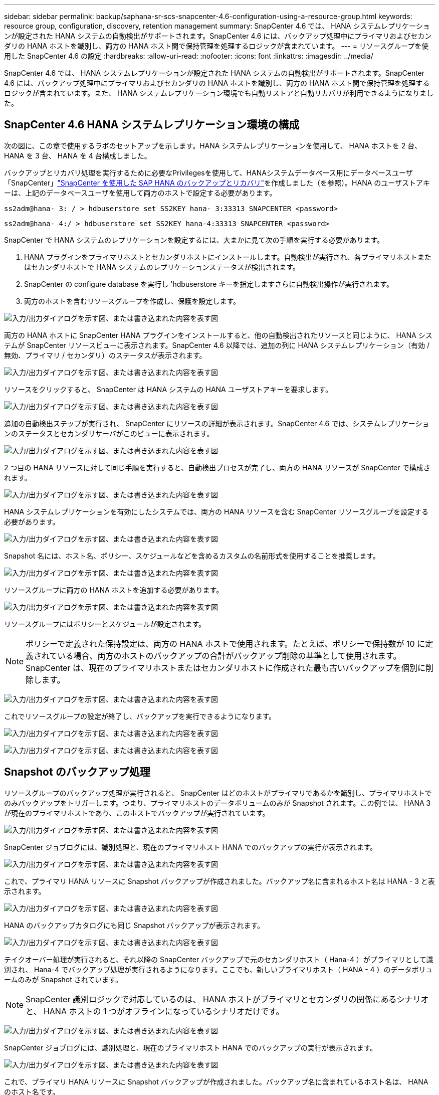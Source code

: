 ---
sidebar: sidebar 
permalink: backup/saphana-sr-scs-snapcenter-4.6-configuration-using-a-resource-group.html 
keywords: resource group, configuration, discovery, retention management 
summary: SnapCenter 4.6 では、 HANA システムレプリケーションが設定された HANA システムの自動検出がサポートされます。SnapCenter 4.6 には、バックアップ処理中にプライマリおよびセカンダリの HANA ホストを識別し、両方の HANA ホスト間で保持管理を処理するロジックが含まれています。 
---
= リソースグループを使用した SnapCenter 4.6 の設定
:hardbreaks:
:allow-uri-read: 
:nofooter: 
:icons: font
:linkattrs: 
:imagesdir: ../media/


[role="lead"]
SnapCenter 4.6 では、 HANA システムレプリケーションが設定された HANA システムの自動検出がサポートされます。SnapCenter 4.6 には、バックアップ処理中にプライマリおよびセカンダリの HANA ホストを識別し、両方の HANA ホスト間で保持管理を処理するロジックが含まれています。また、 HANA システムレプリケーション環境でも自動リストアと自動リカバリが利用できるようになりました。



== SnapCenter 4.6 HANA システムレプリケーション環境の構成

次の図に、この章で使用するラボのセットアップを示します。HANA システムレプリケーションを使用して、 HANA ホストを 2 台、 HANA を 3 台、 HANA を 4 台構成しました。

バックアップとリカバリ処理を実行するために必要なPrivilegesを使用して、HANAシステムデータベース用にデータベースユーザ「SnapCenter」link:saphana-br-scs-overview.html["SnapCenter を使用した SAP HANA のバックアップとリカバリ"^]を作成しました（を参照）。HANA のユーザストアキーは、上記のデータベースユーザを使用して両方のホストで設定する必要があります。

....
ss2adm@hana- 3: / > hdbuserstore set SS2KEY hana- 3:33313 SNAPCENTER <password>
....
....
ss2adm@hana- 4:/ > hdbuserstore set SS2KEY hana-4:33313 SNAPCENTER <password>
....
SnapCenter で HANA システムのレプリケーションを設定するには、大まかに見て次の手順を実行する必要があります。

. HANA プラグインをプライマリホストとセカンダリホストにインストールします。自動検出が実行され、各プライマリホストまたはセカンダリホストで HANA システムのレプリケーションステータスが検出されます。
. SnapCenter の configure database を実行し 'hdbuserstore キーを指定しますさらに自動検出操作が実行されます。
. 両方のホストを含むリソースグループを作成し、保護を設定します。


image:saphana-sr-scs-image6.png["入力/出力ダイアログを示す図、または書き込まれた内容を表す図"]

両方の HANA ホストに SnapCenter HANA プラグインをインストールすると、他の自動検出されたリソースと同じように、 HANA システムが SnapCenter リソースビューに表示されます。SnapCenter 4.6 以降では、追加の列に HANA システムレプリケーション（有効 / 無効、プライマリ / セカンダリ）のステータスが表示されます。

image:saphana-sr-scs-image7.png["入力/出力ダイアログを示す図、または書き込まれた内容を表す図"]

リソースをクリックすると、 SnapCenter は HANA システムの HANA ユーザストアキーを要求します。

image:saphana-sr-scs-image8.png["入力/出力ダイアログを示す図、または書き込まれた内容を表す図"]

追加の自動検出ステップが実行され、 SnapCenter にリソースの詳細が表示されます。SnapCenter 4.6 では、システムレプリケーションのステータスとセカンダリサーバがこのビューに表示されます。

image:saphana-sr-scs-image9.png["入力/出力ダイアログを示す図、または書き込まれた内容を表す図"]

2 つ目の HANA リソースに対して同じ手順を実行すると、自動検出プロセスが完了し、両方の HANA リソースが SnapCenter で構成されます。

image:saphana-sr-scs-image10.png["入力/出力ダイアログを示す図、または書き込まれた内容を表す図"]

HANA システムレプリケーションを有効にしたシステムでは、両方の HANA リソースを含む SnapCenter リソースグループを設定する必要があります。

image:saphana-sr-scs-image11.png["入力/出力ダイアログを示す図、または書き込まれた内容を表す図"]

Snapshot 名には、ホスト名、ポリシー、スケジュールなどを含めるカスタムの名前形式を使用することを推奨します。

image:saphana-sr-scs-image12.png["入力/出力ダイアログを示す図、または書き込まれた内容を表す図"]

リソースグループに両方の HANA ホストを追加する必要があります。

image:saphana-sr-scs-image13.png["入力/出力ダイアログを示す図、または書き込まれた内容を表す図"]

リソースグループにはポリシーとスケジュールが設定されます。


NOTE: ポリシーで定義された保持設定は、両方の HANA ホストで使用されます。たとえば、ポリシーで保持数が 10 に定義されている場合、両方のホストのバックアップの合計がバックアップ削除の基準として使用されます。SnapCenter は、現在のプライマリホストまたはセカンダリホストに作成された最も古いバックアップを個別に削除します。

image:saphana-sr-scs-image14.png["入力/出力ダイアログを示す図、または書き込まれた内容を表す図"]

これでリソースグループの設定が終了し、バックアップを実行できるようになります。

image:saphana-sr-scs-image15.png["入力/出力ダイアログを示す図、または書き込まれた内容を表す図"]

image:saphana-sr-scs-image16.png["入力/出力ダイアログを示す図、または書き込まれた内容を表す図"]



== Snapshot のバックアップ処理

リソースグループのバックアップ処理が実行されると、 SnapCenter はどのホストがプライマリであるかを識別し、プライマリホストでのみバックアップをトリガーします。つまり、プライマリホストのデータボリュームのみが Snapshot されます。この例では、 HANA 3 が現在のプライマリホストであり、このホストでバックアップが実行されています。

image:saphana-sr-scs-image17.png["入力/出力ダイアログを示す図、または書き込まれた内容を表す図"]

SnapCenter ジョブログには、識別処理と、現在のプライマリホスト HANA でのバックアップの実行が表示されます。

image:saphana-sr-scs-image18.png["入力/出力ダイアログを示す図、または書き込まれた内容を表す図"]

これで、プライマリ HANA リソースに Snapshot バックアップが作成されました。バックアップ名に含まれるホスト名は HANA - 3 と表示されます。

image:saphana-sr-scs-image19.png["入力/出力ダイアログを示す図、または書き込まれた内容を表す図"]

HANA のバックアップカタログにも同じ Snapshot バックアップが表示されます。

image:saphana-sr-scs-image20.png["入力/出力ダイアログを示す図、または書き込まれた内容を表す図"]

テイクオーバー処理が実行されると、それ以降の SnapCenter バックアップで元のセカンダリホスト（ Hana-4 ）がプライマリとして識別され、 Hana-4 でバックアップ処理が実行されるようになります。ここでも、新しいプライマリホスト（ HANA - 4 ）のデータボリュームのみが Snapshot されています。


NOTE: SnapCenter 識別ロジックで対応しているのは、 HANA ホストがプライマリとセカンダリの関係にあるシナリオと、 HANA ホストの 1 つがオフラインになっているシナリオだけです。

image:saphana-sr-scs-image21.png["入力/出力ダイアログを示す図、または書き込まれた内容を表す図"]

SnapCenter ジョブログには、識別処理と、現在のプライマリホスト HANA でのバックアップの実行が表示されます。

image:saphana-sr-scs-image22.png["入力/出力ダイアログを示す図、または書き込まれた内容を表す図"]

これで、プライマリ HANA リソースに Snapshot バックアップが作成されました。バックアップ名に含まれているホスト名は、 HANA のホスト名です。

image:saphana-sr-scs-image23.png["入力/出力ダイアログを示す図、または書き込まれた内容を表す図"]

HANA のバックアップカタログにも同じ Snapshot バックアップが表示されます。

image:saphana-sr-scs-image24.png["入力/出力ダイアログを示す図、または書き込まれた内容を表す図"]



== ファイルベースのバックアップを使用したブロック整合性チェック処理

SnapCenter 4.6 では、ファイルベースのバックアップでブロック整合性チェック処理を実行する場合と同じロジックを使用します。SnapCenter は現在のプライマリ HANA ホストを識別し、このホストに対してファイルベースのバックアップを実行します。保持管理も両方のホスト間で実行されるため、現在プライマリになっているホストに関係なく、最も古いバックアップが削除されます。



== SnapVault レプリケーション

テイクオーバー時に透過的なバックアップ処理を可能にし、現在プライマリホストになっている HANA ホストに依存しないようにするには、両方のホストのデータボリュームに SnapVault 関係を設定する必要があります。SnapCenter は、バックアップの実行ごとに、現在のプライマリホストに対して SnapVault 更新処理を実行します。


NOTE: セカンダリホストへのテイクオーバーが長時間実行されない場合、セカンダリホストでの最初の SnapVault 更新で変更されたブロック数は多くなります。

SnapVault ターゲットの保持管理は ONTAP by SnapCenter の外部で管理されるため、両方の HANA ホスト間で処理することはできません。そのため、テイクオーバー前に作成されたバックアップは、以前のセカンダリではバックアップ処理によって削除されません。これらのバックアップは、元のプライマリが再びプライマリになるまで保持されます。これらのバックアップによってログバックアップの保持管理がブロックされないように、 SnapVault ターゲットまたは HANA のバックアップカタログから手動で削除する必要があります。


NOTE: 1 つの SnapVault コピーが同期ポイントとしてブロックされるため、すべての Snapshot コピーのクリーンアップを実行できません。最新の Snapshot コピーも削除する必要がある場合は、 SnapVault レプリケーション関係を削除してください。この場合は、 HANA のバックアップカタログ内のバックアップを削除して、ログのバックアップ保持管理のブロックを解除することを推奨します。

image:saphana-sr-scs-image25.png["入力/出力ダイアログを示す図、または書き込まれた内容を表す図"]



== 保持管理

SnapCenter 4.6 は、両方の HANA ホストで Snapshot バックアップ、ブロック整合性チェック処理、 HANA バックアップカタログのエントリ、ログバックアップ（無効になっていない場合）の保持を管理できるため、どちらのホストが現在プライマリであるかセカンダリであるかは関係ありません。削除処理が現在のプライマリホストとセカンダリホストのどちらで必要かに関係なく、定義された保持設定に基づいて HANA カタログのバックアップ（データとログ）とエントリが削除されます。つまり、テイクオーバー処理を実行した場合や、レプリケーションが反対方向に設定されている場合は、手動での操作は必要ありません。

SnapVaultレプリケーションがデータ保護戦略の一部である場合は、特定のシナリオについて手動での操作が必要です。詳細については、セクションを参照してください。link:#snapvault-replication["SnapVaultレプリケーション"]



== リストアとリカバリ

次の図は、複数のテイクオーバーが実行され、両方のサイトに Snapshot バックアップが作成された場合のシナリオを示しています。現在のステータスでは、ホスト HA-3 がプライマリホスト、最新のバックアップは T4 であり、これはホスト HA-3 で作成されています。リストアおよびリカバリ処理を実行する必要がある場合、バックアップ T1 および T4 は SnapCenter のリストアとリカバリに使用できます。ホスト HA-4 （ T2 、 T3 ）で作成されたバックアップは、 SnapCenter を使用してリストアできません。リカバリのために、これらのバックアップを HANA のデータボリュームに手動でコピーする必要があります。

image:saphana-sr-scs-image26.png["入力/出力ダイアログを示す図、または書き込まれた内容を表す図"]

SnapCenter 4.6 リソースグループ構成のリストアおよびリカバリ操作は ' 自動検出されたシステム以外のレプリケーション設定と同じですリストアと自動リカバリのすべてのオプションを使用できます。詳細については、テクニカルレポートを参照してlink:saphana-br-scs-overview.html["TR-4614 ：『 SAP HANA Backup and Recovery with SnapCenter 』"^]ください。

もう一方のホストで作成されたバックアップからのリストア処理については、を参照してください link:saphana-sr-scs-restore-and-recovery-from-a-backup-created-at-the-other-host.html["他のホストで作成されたバックアップからのリストアとリカバリ"]。
